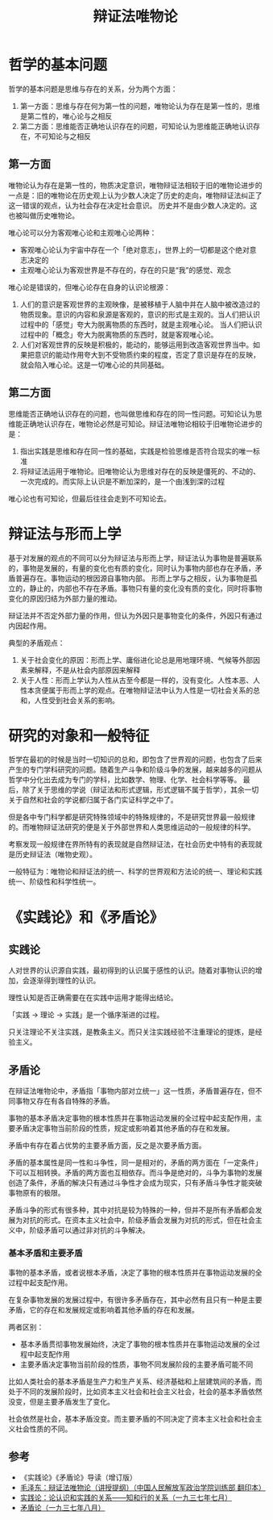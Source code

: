 :PROPERTIES:
:ID:       dbcb0f06-b0ed-4b79-8021-0a7ff74b9bd3
:ROAM_ALIASES: 唯物辩证法
:END:
#+TITLE: 辩证法唯物论
#+filetags: :Philosophy:

* 目录                                                    :TOC_4_gh:noexport:
- [[#哲学的基本问题][哲学的基本问题]]
  - [[#第一方面][第一方面]]
  - [[#第二方面][第二方面]]
- [[#辩证法与形而上学][辩证法与形而上学]]
- [[#研究的对象和一般特征][研究的对象和一般特征]]
- [[#实践论和矛盾论][《实践论》和《矛盾论》]]
  - [[#实践论][实践论]]
  - [[#矛盾论][矛盾论]]
    - [[#基本矛盾和主要矛盾][基本矛盾和主要矛盾]]
  - [[#参考][参考]]

* 哲学的基本问题
  哲学的基本问题是思维与存在的关系，分为两个方面：
  1. 第一方面：思维与存在何为第一性的问题，唯物论认为存在是第一性的，思维是第二性的，唯心论与之相反
  2. 第二方面：思维能否正确地认识存在的问题，可知论认为思维能正确地认识存在，不可知论与之相反

** 第一方面
   唯物论认为存在是第一性的，物质决定意识，唯物辩证法相较于旧的唯物论进步的一点是：旧的唯物论在历史观上认为少数人决定了历史的走向，唯物辩证法纠正了这一错误的观点，认为社会存在决定社会意识。
   历史并不是由少数人决定的。这也被叫做历史唯物论。

   唯心论可以分为客观唯心论和主观唯心论两种：
   + 客观唯心论认为宇宙中存在一个「绝对意志」，世界上的一切都是这个绝对意志决定的
   + 主观唯心论认为客观世界是不存在的，存在的只是“我”的感觉、观念

   唯心论是错误的，但唯心论存在自身的认识论根源：
   1. 人们的意识是客观世界的主观映像，是被移植于人脑中并在人脑中被改造过的物质现象。意识的内容和泉源是客观的，意识的形式是主观的。当人们把认识过程中的「感觉」夸大为脱离物质的东西时，就是主观唯心论。
      当人们把认识过程中的「概念」夸大为脱离物质的东西时，就是客观唯心论。
   2. 人们对客观世界的反映是积极的，能动的，能够运用到改造客观世界当中。如果把意识的能动作用夸大到不受物质约束的程度，否定了意识是存在的反映，就会陷入唯心论。这是一切唯心论的共同基础。

** 第二方面
   思维能否正确地认识存在的问题，也叫做思维和存在的同一性问题。可知论认为思维能正确地认识存在，唯物论必然是可知论。辩证法唯物论相较于旧唯物论进步的是：
   1. 指出实践是思维和存在同一性的基础，实践是检验思维是否符合现实的唯一标准
   2. 将辩证法运用于唯物论。旧唯物论认为思维对存在的反映是僵死的、不动的、一次完成的。而实际上认识是不断加深的，是一个由浅到深的过程

   唯心论也有可知论，但最后往往会走到不可知论去。

* 辩证法与形而上学
  基于对发展的观点的不同可以分为辩证法与形而上学，辩证法认为事物是普遍联系的，事物是发展的，有量的变化也有质的变化，同时认为事物内部也存在矛盾，矛盾普遍存在。事物运动的根因源自事物内部。
  形而上学与之相反，认为事物是孤立的，静止的，内部也不存在矛盾。事物只有量的变化没有质的变化，同时将事物变化的原因归结为外部力量的推动。

  辩证法并不否定外部力量的作用，但认为外因只是事物变化的条件，外因只有通过内因起作用。

  典型的矛盾观点：
  1. 关于社会变化的原因：形而上学、庸俗进化论总是用地理环境、气候等外部因素来解释，不是从社会内部原因来解释
  2. 关于人性：形而上学认为人性从古至今都是一样的，没有变化。人性本恶、人性本贪便属于形而上学的观点。在唯物辩证法中认为人性是一切社会关系的总和，人性受到社会关系的影响。

* 研究的对象和一般特征
  哲学在最初的时候是当时一切知识的总和，即包含了世界观的问题，也包含了后来产生的专门学科研究的问题。随着生产斗争和阶级斗争的发展，越来越多的问题从哲学中分化出去成为专门的学科，比如数学、物理、化学、社会科学等等。
  最后，除了关于思维的学说（辩证法和形式逻辑，形式逻辑不属于哲学），其余一切关于自然和社会的学说都归属于各门实证科学之中了。

  但是各中专门科学都是研究特殊领域中的特殊规律的，不是研究世界最一般规律的。而唯物辩证法研究的便是关于外部世界和人类思维运动的一般规律的科学。

  考察发现一般规律在界所特有的表现就是自然辩证法，在社会历史中特有的表现就是历史辩证法（唯物史观）。

  一般特征为：唯物论和辩证法的统一、科学的世界观和方法论的统一、理论和实践统一、阶级性和科学性统一。

* 《实践论》和《矛盾论》
** 实践论
   :PROPERTIES:
   :ID:       184069db-12a6-4805-973c-41a21e508eba
   :END:
   人对世界的认识源自实践，最初得到的认识属于感性的认识。随着对事物认识的增加，会逐渐得到理性的认识。

   理性认知是否正确需要在在实践中运用才能得出结论。

   「实践 -> 理论 -> 实践」是一个循序渐进的过程。

   只关注理论不关注实践，是教条主义。而只关注实践经验不注重理论的提炼，是经验主义。

** 矛盾论
   :PROPERTIES:
   :ID:       3c6d6981-2f4a-42b8-8f80-5da12b25bdc6
   :END:
   在辩证法唯物论中，矛盾指「事物内部对立统一」这一性质，矛盾普遍存在，但不同事物又存在有各自特殊的矛盾。

   事物的基本矛盾决定事物的根本性质并在事物运动发展的全过程中起支配作用，主要矛盾决定事物当前阶段的性质，规定或影响着其他矛盾的存在和发展。

   矛盾中有存在着占优势的主要矛盾方面，反之是次要矛盾方面。

   矛盾的基本属性是同一性和斗争性，同一是相对的，矛盾的两方面在「一定条件」下可以互相转换。矛盾的两方面也互相依存。而斗争是绝对的，斗争为事物的发展创造了条件，矛盾的解决只有通过斗争性才会成为现实，只有矛盾斗争性才能突破事物原有的极限。

   矛盾斗争的形式有很多种，其中对抗是较为特殊的一种，但并不是所有矛盾都会发展为对抗的形式。在资本主义社会中，阶级矛盾会发展为对抗的形式，但在社会主义中，阶级矛盾可以通过非对抗的斗争解决。

*** 基本矛盾和主要矛盾
    事物的基本矛盾，或者说根本矛盾，决定了事物的根本性质并在事物运动发展的全过程中起支配作用。

    在复杂事物发展的发展过程中，有很许多矛盾存在，其中必然有且只有一种是主要矛盾，它的存在和发展规定或影响着其他矛盾的存在和发展。

    两者区别：
    + 基本矛盾贯彻事物发展始终，决定了事物的根本性质并在事物运动发展的全过程中起支配作用
    + 主要矛盾决定事物当前阶段的性质，事物不同发展阶段的主要矛盾可能不同

    比如人类社会的基本矛盾是生产力和生产关系、经济基础和上层建筑间的矛盾，而处于不同的发展阶段时，比如资本主义社会和社会主义社会，社会的基本矛盾依然没变，但是主要矛盾发生了变化。

    社会依然是社会，基本矛盾没变。而主要矛盾的不同决定了资本主义社会和社会主义社会性质的不同。

** 参考
   + 《实践论》《矛盾论》导读（增订版）
   + [[https://www.marxists.org/chinese/maozedong/1937/index.htm][毛泽东：辩证法唯物论（讲授提纲）（中国人民解放军政治学院训练部 翻印本）]]
   + [[https://www.marxists.org/chinese/maozedong/marxist.org-chinese-mao-193707.htm][实践论：论认识和实践的关系——知和行的关系（一九三七年七月）]]
   + [[https://www.marxists.org/chinese/maozedong/marxist.org-chinese-mao-193708.htm][矛盾论（一九三七年八月）]]
